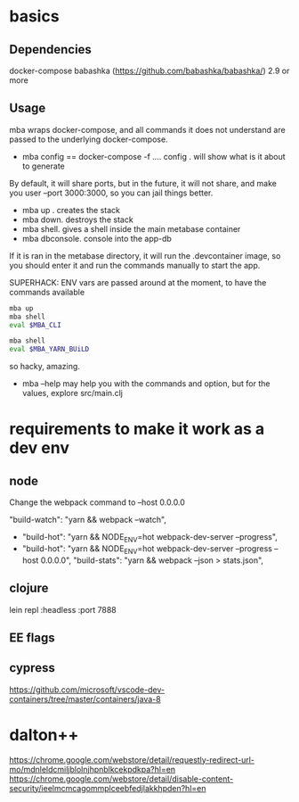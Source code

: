 * basics

** Dependencies
   docker-compose
   babashka (https://github.com/babashka/babashka/)  2.9 or more

** Usage
   mba wraps docker-compose, and all commands it does not understand
   are passed to the underlying docker-compose.

   - mba config == docker-compose -f .... config  . will show what is it about to generate

   By default, it will share ports, but in the future, it will not
   share, and make you user --port 3000:3000, so you can jail things
   better.

   - mba up . creates the stack
   - mba down. destroys the stack
   - mba shell. gives a shell inside the main metabase container
   - mba dbconsole. console into the app-db



   If it is ran in the metabase directory, it will run the
   .devcontainer image, so you should enter it and run the commands
   manually to start the app.

   SUPERHACK: ENV vars are passed around at the moment, to have the commands available
   #+begin_src bash
     mba up
     mba shell
     eval $MBA_CLI

     mba shell
     eval $MBA_YARN_BUiLD
   #+end_src
   so hacky, amazing.

   - mba --help may help you with the commands and option, but for the
     values, explore src/main.clj


* requirements to make it work as a dev env

** node
  Change the webpack command to --host 0.0.0.0

     "build-watch": "yarn && webpack --watch",
  - "build-hot": "yarn && NODE_ENV=hot webpack-dev-server --progress",
  - "build-hot": "yarn && NODE_ENV=hot webpack-dev-server --progress --host 0.0.0.0",
    "build-stats": "yarn && webpack --json > stats.json",
** clojure
    lein repl :headless :port 7888

** EE flags

** cypress


https://github.com/microsoft/vscode-dev-containers/tree/master/containers/java-8

* dalton++

https://chrome.google.com/webstore/detail/requestly-redirect-url-mo/mdnleldcmiljblolnjhpnblkcekpdkpa?hl=en
https://chrome.google.com/webstore/detail/disable-content-security/ieelmcmcagommplceebfedjlakkhpden?hl=en
